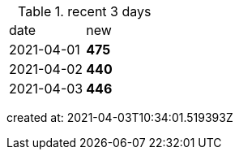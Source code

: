 
.recent 3 days
|===

|date|new


^|2021-04-01
>s|475


^|2021-04-02
>s|440


^|2021-04-03
>s|446


|===

created at: 2021-04-03T10:34:01.519393Z
